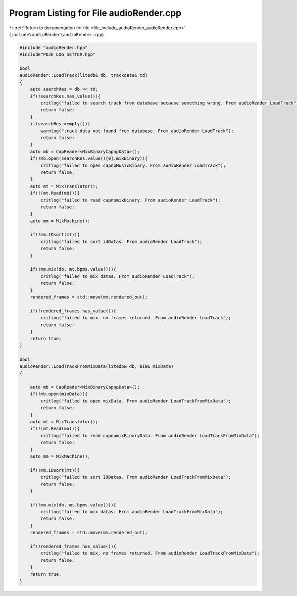 
.. _program_listing_file_include_audioRender_audioRender.cpp:

Program Listing for File audioRender.cpp
========================================

|exhale_lsh| :ref:`Return to documentation for file <file_include_audioRender_audioRender.cpp>` (``include\audioRender\audioRender.cpp``)

.. |exhale_lsh| unicode:: U+021B0 .. UPWARDS ARROW WITH TIP LEFTWARDS

.. code-block:: cpp

   #include "audioRender.hpp"
   #include"PDJE_LOG_SETTER.hpp"
   
   bool
   audioRender::LoadTrack(litedb& db, trackdata& td)
   {
       auto searchRes = db << td;
       if(!searchRes.has_value()){
           critlog("failed to search track from database because something wrong. From audioRender LoadTrack");
           return false;
       }
       if(searchRes->empty()){
           warnlog("track data not found from database. From audioRender LoadTrack");
           return false;
       }
       auto mb = CapReader<MixBinaryCapnpData>();
       if(!mb.open(searchRes.value()[0].mixBinary)){
           critlog("failed to open capnpMusicBinary. From audioRender LoadTrack");
           return false;
       }
       auto mt = MixTranslator();
       if(!(mt.Read(mb))){
           critlog("failed to read capnpmixBinary. From audioRender LoadTrack");
           return false;
       }
       auto mm = MixMachine();
   
       if(!mm.IDsort(mt)){
           critlog("failed to sort idDatas. From audioRender LoadTrack");
           return false;
       }
       
       if(!mm.mix(db, mt.bpms.value())){
           critlog("failed to mix datas. From audioRender LoadTrack");
           return false;
       }
       rendered_frames = std::move(mm.rendered_out);
       
       if(!rendered_frames.has_value()){
           critlog("failed to mix. no frames returned. From audioRender LoadTrack");
           return false;
       }
       return true;
   }
   
   bool
   audioRender::LoadTrackFromMixData(litedb& db, BIN& mixData)
   {
   
       auto mb = CapReader<MixBinaryCapnpData>();
       if(!mb.open(mixData)){
           critlog("failed to open mixData. From audioRender LoadTrackFromMixData");
           return false;
       }
       auto mt = MixTranslator();
       if(!(mt.Read(mb))){
           critlog("failed to read capnpmixBinaryData. From audioRender LoadTrackFromMixData");
           return false;
       }
       auto mm = MixMachine();
   
       if(!mm.IDsort(mt)){
           critlog("failed to sort IDDatas. From audioRender LoadTrackFromMixData");
           return false;
       }
       
       if(!mm.mix(db, mt.bpms.value())){
           critlog("failed to mix datas. From audioRender LoadTrackFromMixData");
           return false;
       }
       rendered_frames = std::move(mm.rendered_out);
       
       if(!rendered_frames.has_value()){
           critlog("failed to mix. no frames returned. From audioRender LoadTrackFromMixData");
           return false;
       }
       return true;
   }
